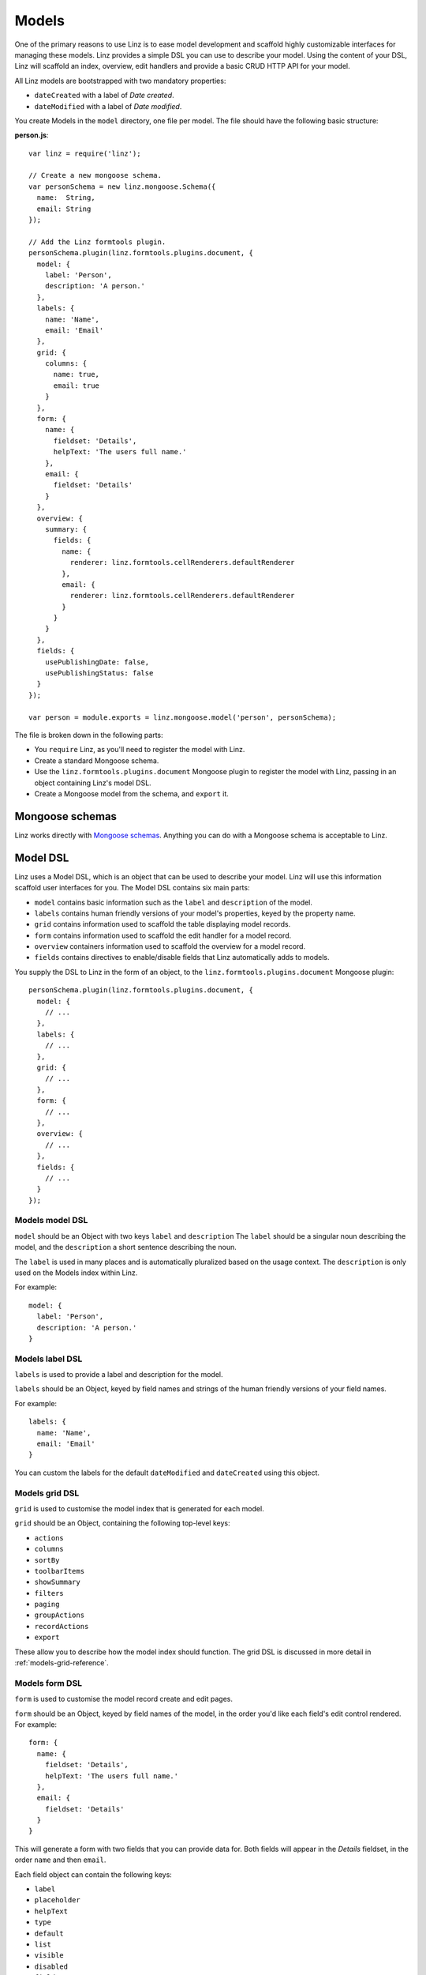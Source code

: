 .. highlight:: javascript

*************************
Models
*************************

One of the primary reasons to use Linz is to ease model development and scaffold highly customizable interfaces for managing these models. Linz provides a simple DSL you can use to describe your model. Using the content of your DSL, Linz will scaffold an index, overview, edit handlers and provide a basic CRUD HTTP API for your model.

All Linz models are bootstrapped with two mandatory properties:

- ``dateCreated`` with a label of *Date created*.
- ``dateModified`` with a label of *Date modified*.

You create Models in the ``model`` directory, one file per model. The file should have the following basic structure:

**person.js**::

  var linz = require('linz');

  // Create a new mongoose schema.
  var personSchema = new linz.mongoose.Schema({
    name:  String,
    email: String
  });

  // Add the Linz formtools plugin.
  personSchema.plugin(linz.formtools.plugins.document, {
    model: {
      label: 'Person',
      description: 'A person.'
    },
    labels: {
      name: 'Name',
      email: 'Email'
    },
    grid: {
      columns: {
        name: true,
        email: true
      }
    },
    form: {
      name: {
        fieldset: 'Details',
        helpText: 'The users full name.'
      },
      email: {
        fieldset: 'Details'
      }
    },
    overview: {
      summary: {
        fields: {
          name: {
            renderer: linz.formtools.cellRenderers.defaultRenderer
          },
          email: {
            renderer: linz.formtools.cellRenderers.defaultRenderer
          }
        }
      }
    },
    fields: {
      usePublishingDate: false,
      usePublishingStatus: false
    }
  });

  var person = module.exports = linz.mongoose.model('person', personSchema);

The file is broken down in the following parts:

- You ``require`` Linz, as you'll need to register the model with Linz.
- Create a standard Mongoose schema.
- Use the ``linz.formtools.plugins.document`` Mongoose plugin to register the model with Linz, passing in an object containing Linz's model DSL.
- Create a Mongoose model from the schema, and ``export`` it.

.. _models-mongoose-schemas-reference:

Mongoose schemas
================

Linz works directly with `Mongoose schemas`_. Anything you can do with a Mongoose schema is acceptable to Linz.

.. _Mongoose schemas: http://mongoosejs.com/docs/guide.html

.. _models-model-dsl-reference:

Model DSL
=========

Linz uses a Model DSL, which is an object that can be used to describe your model. Linz will use this information scaffold user interfaces for you. The Model DSL contains six main parts:

- ``model`` contains basic information such as the ``label`` and ``description`` of the model.
- ``labels`` contains human friendly versions of your model's properties, keyed by the property name.
- ``grid`` contains information used to scaffold the table displaying model records.
- ``form`` contains information used to scaffold the edit handler for a model record.
- ``overview`` containers information used to scaffold the overview for a model record.
- ``fields`` contains directives to enable/disable fields that Linz automatically adds to models.

You supply the DSL to Linz in the form of an object, to the ``linz.formtools.plugins.document`` Mongoose plugin::

  personSchema.plugin(linz.formtools.plugins.document, {
    model: {
      // ...
    },
    labels: {
      // ...
    },
    grid: {
      // ...
    },
    form: {
      // ...
    },
    overview: {
      // ...
    },
    fields: {
      // ...
    }
  });

.. _models-model-dsl-summary-reference:

Models model DSL
----------------

``model`` should be an Object with two keys ``label`` and ``description`` The ``label`` should be a singular noun describing the model, and the ``description`` a short sentence describing the noun.

The ``label`` is used in many places and is automatically pluralized based on the usage context. The ``description`` is only used on the Models index within Linz.

For example::

  model: {
    label: 'Person',
    description: 'A person.'
  }

.. _models-label-dsl-summary-reference:

Models label DSL
----------------

``labels`` is used to provide a label and description for the model.

``labels`` should be an Object, keyed by field names and strings of the human friendly versions of your field names.

For example::

  labels: {
    name: 'Name',
    email: 'Email'
  }

You can custom the labels for the default ``dateModified`` and ``dateCreated`` using this object.

.. _models-grid-dsl-summary-reference:

Models grid DSL
---------------

``grid`` is used to customise the model index that is generated for each model.

``grid`` should be an Object, containing the following top-level keys:

- ``actions``
- ``columns``
- ``sortBy``
- ``toolbarItems``
- ``showSummary``
- ``filters``
- ``paging``
- ``groupActions``
- ``recordActions``
- ``export``

These allow you to describe how the model index should function. The grid DSL is discussed in more detail in :ref:`models-grid-reference`.

.. _models-form-dsl-summary-reference:

Models form DSL
---------------

``form`` is used to customise the model record create and edit pages.

``form`` should be an Object, keyed by field names of the model, in the order you'd like each field's edit control rendered. For example::

  form: {
    name: {
      fieldset: 'Details',
      helpText: 'The users full name.'
    },
    email: {
      fieldset: 'Details'
    }
  }

This will generate a form with two fields that you can provide data for. Both fields will appear in the *Details* fieldset, in the order ``name`` and then ``email``.

Each field object can contain the following keys:

- ``label``
- ``placeholder``
- ``helpText``
- ``type``
- ``default``
- ``list``
- ``visible``
- ``disabled``
- ``fieldset``
- ``widget``
- ``required``
- ``query``
- ``transform``
- ``transpose``
- ``schema``
- ``relationship``

These allow you to describe how the create and edit forms should function. The form DSL is discussed in more detail in :ref:`models-form-reference`.
